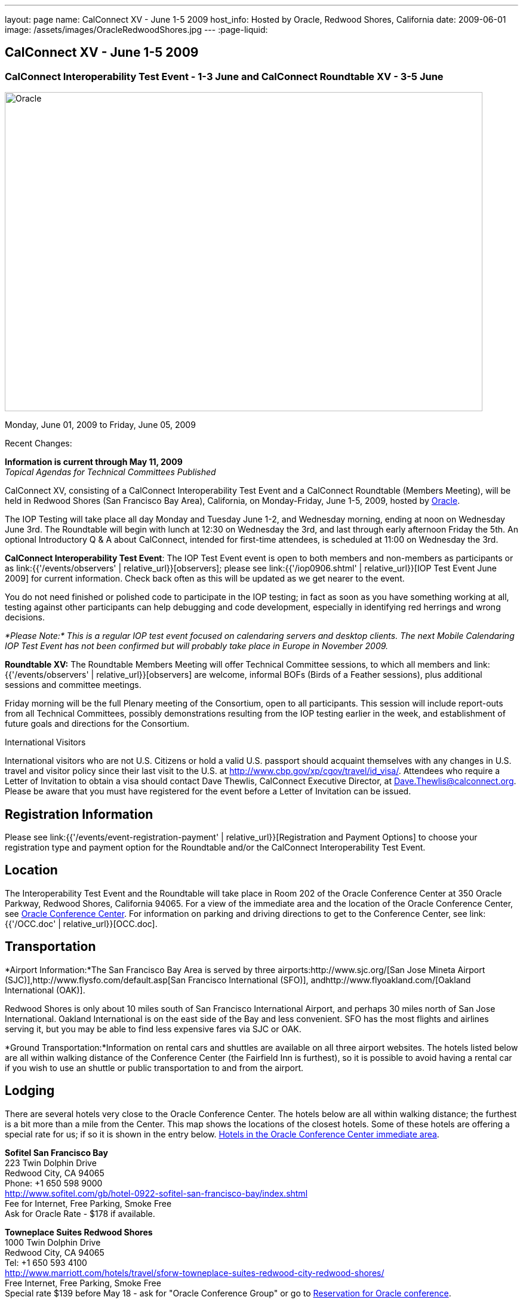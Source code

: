 ---
layout: page
name: CalConnect XV - June 1-5 2009
host_info: Hosted by Oracle, Redwood Shores, California
date: 2009-06-01
image: /assets/images/OracleRedwoodShores.jpg
---
:page-liquid:

== CalConnect XV - June 1-5 2009

=== CalConnect Interoperability Test Event - 1-3 June and CalConnect Roundtable XV - 3-5 June

[[intro]]
image:{{'/assets/images/OracleRedwoodShores.jpg' | relative_url }}[Oracle,
Redwood Shores, California,width=800,height=534]

Monday, June 01, 2009 to Friday, June 05, 2009

Recent Changes:

*Information is current through May 11, 2009* +
_Topical Agendas for Technical Committees Published_

CalConnect XV, consisting of a CalConnect Interoperability Test Event and a CalConnect Roundtable (Members Meeting), will be held in Redwood Shores (San Francisco Bay Area), California, on Monday-Friday, June 1-5, 2009, hosted by http://www.oracle.com[Oracle].

The IOP Testing will take place all day Monday and Tuesday June 1-2, and Wednesday morning, ending at noon on Wednesday June 3rd. The Roundtable will begin with lunch at 12:30 on Wednesday the 3rd, and last through early afternoon Friday the 5th. An optional Introductory Q & A about CalConnect, intended for first-time attendees, is scheduled at 11:00 on Wednesday the 3rd.

*CalConnect Interoperability Test Event*: The IOP Test Event event is open to both members and non-members as participants or as link:{{'/events/observers' | relative_url}}[observers]; please see link:{{'/iop0906.shtml' | relative_url}}[IOP Test Event June 2009] for current information. Check back often as this will be updated as we get nearer to the event.

You do not need finished or polished code to participate in the IOP testing; in fact as soon as you have something working at all, testing against other participants can help debugging and code development, especially in identifying red herrings and wrong decisions.

_*Please Note:* This is a regular IOP test event focused on calendaring servers and desktop clients. The next Mobile Calendaring IOP Test Event has not been confirmed but will probably take place in Europe in November 2009._

*Roundtable XV:* The Roundtable Members Meeting will offer Technical Committee sessions, to which all members and link:{{'/events/observers' | relative_url}}[observers] are welcome, informal BOFs (Birds of a Feather sessions), plus additional sessions and committee meetings.

Friday morning will be the full Plenary meeting of the Consortium, open to all participants. This session will include report-outs from all Technical Committees, possibly demonstrations resulting from the IOP testing earlier in the week, and establishment of future goals and directions for the Consortium.

International Visitors

International visitors who are not U.S. Citizens or hold a valid U.S. passport should acquaint themselves with any changes in U.S. travel and visitor policy since their last visit to the U.S. at http://www.cbp.gov/xp/cgov/travel/id_visa/[]. Attendees who require a Letter of Invitation to obtain a visa should contact Dave Thewlis, CalConnect Executive Director, at mailto:dave.thewlis@calconnect.org[Dave.Thewlis@calconnect.org]. Please be aware that you must have registered for the event before a Letter of Invitation can be issued.

[[registration]]
== Registration Information

Please see link:{{'/events/event-registration-payment' | relative_url}}[Registration and Payment Options] to choose your registration type and payment option for the Roundtable and/or the CalConnect Interoperability Test Event.

[[location]]
== Location

The Interoperability Test Event and the Roundtable will take place in Room 202 of the Oracle Conference Center at 350 Oracle Parkway, Redwood Shores, California 94065. For a view of the immediate area and the location of the Oracle Conference Center, see http://maps.google.com/maps?f=q&source=s_q&hl=en&geocode=&q=350+oracle+parkway,+redwood+shores,+CA&sll=37.531799,-122.264287&sspn=0.003233,0.006952&ie=UTF8&ll=37.532012,-122.266631&spn=0.006466,0.017982&t=h&z=17&iwloc=A[Oracle Conference Center]. For information on parking and driving directions to get to the Conference Center, see link:{{'/OCC.doc' | relative_url}}[OCC.doc].


[[transportation]]
== Transportation

*Airport Information:*The San Francisco Bay Area is served by three airports:http://www.sjc.org/[San Jose Mineta Airport (SJC)],http://www.flysfo.com/default.asp[San Francisco International (SFO)], andhttp://www.flyoakland.com/[Oakland International (OAK)].

Redwood Shores is only about 10 miles south of San Francisco International Airport, and perhaps 30 miles north of San Jose International. Oakland International is on the east side of the Bay and less convenient. SFO has the most flights and airlines serving it, but you may be able to find less expensive fares via SJC or OAK.

*Ground Transportation:*Information on rental cars and shuttles are available on all three airport websites. The hotels listed below are all within walking distance of the Conference Center (the Fairfield Inn is furthest), so it is possible to avoid having a rental car if you wish to use an shuttle or public transportation to and from the airport.

[[lodging]]
== Lodging

There are several hotels very close to the Oracle Conference Center. The hotels below are all within walking distance; the furthest is a bit more than a mile from the Center. This map shows the locations of the closest hotels. Some of these hotels are offering a special rate for us; if so it is shown in the entry below. http://maps.google.com/maps?f=l&source=s_q&hl=en&geocode=&q=category:%22Travel+-+Hotels%22&sll=37.0625,-95.677068&sspn=51.841773,76.552734&ie=UTF8&near=Redwood+Shores,+California&cd=2&ei=euPDSdTmBYSUiAParKWfAg&ll=37.522729,-122.256589&spn=0.024779,0.037379&z=15[Hotels in the Oracle Conference Center immediate area].


*Sofitel San Francisco Bay* +
223 Twin Dolphin Drive +
Redwood City, CA 94065 +
Phone: +1 650 598 9000 +
http://www.sofitel.com/gb/hotel-0922-sofitel-san-francisco-bay/index.shtml +
Fee for Internet, Free Parking, Smoke Free +
Ask for Oracle Rate - $178 if available.

*Towneplace Suites Redwood Shores* +
1000 Twin Dolphin Drive +
Redwood City, CA 94065 +
Tel: +1 650 593 4100 +
http://www.marriott.com/hotels/travel/sforw-towneplace-suites-redwood-city-redwood-shores/ +
Free Internet, Free Parking, Smoke Free +
Special rate $139 before May 18 - ask for "Oracle Conference Group" or go to http://www.marriott.com/hotels/travel/SFORW?groupCode=OCGOCGA&app=resvlink&fromDate=5/31/09&toDate=6/5/09[Reservation for Oracle conference].

*Extended Stay America* +
120 SEM Lane +
Belmont, CA 94002 +
Tel: +1 650 654 0344 +
http://www.extendedstayamerica.com/minisite/?hotelID=565 +
One time fee for Internet, Free Parking

*Hyatt Summerfield Suites Belmont* +
400 Concourse Drive +
Belmont, CA 94002 +
Phone: +1 650 591 8600 +
http://belmont.summerfieldsuites.hyatt.com/hyatt/hotels/summerfield/index.jsp +
Free Internet, Free Parking, Smoke Free, Free Shuttle +
Ask for Oracle Rate - $144 one bedroom suite, $194 two bedroom suite

*Fairfield Inn & Suites San Francisco San Carlos* +
599 Skyway Road +
San Carlos, CA 94070 +
Tel: +1 650 631 0777 +
http://www.marriott.com/hotels/travel/sfofs-fairfield-inn-and-suites-san-francisco-san-carlos/ +
Free Internet, Free Parking, Smoke Free +
Special Oracle rate of $119 before May 23. Book at the above URL and use group code CLECLEA for 2 Queen Beds or CLECLEB for 1 King Bed. If you call the hotel ask for the "Oracle Interop" rate.



[[test-schedule]]
== Test Event Schedule

The IOP Test Event begins at 0800 Monday morning and runs all day Monday and Tuesday, plus Wednesday morning. The Roundtable begins with lunch on Wednesday and runs until early afternoon on Friday. This schedule will be updated as we assign specific sessions to Technical Committees

A downloadable iCalendar.ics file with the entire schedule will be available once the specific sessions are scheduled.

[cols=3]
|===
3+| *CALCONNECT INTEROPERABILITY TEST EVENT*

a| *Monday 1 June* +
0800-0830 Opening Breakfast +
0830-1000 Testing +
1000-1030 Break +
1030-1230 Testing +
1230-1330 Lunch +
1330-1530 Testing +
1530-1600 BOFs/Break +
1600-1800 Testing

1930-2100 IOP Test Dinner +
http://www.bjsrestaurants.com/locationdetail.aspx?lcID=38[__BJ's Brewhouse Restaurant__], San Mateo
a| *Tuesday 2 June* +
0800-0830 Breakfast +
0830-1000 Testing +
1000-1030 Break +
1030-1230 Testing +
1230-1330 Lunch +
1330-1530 Testing +
1530-1600 Break +
1600-1800 Testing
a| *Wednesday 3 June* +
0800-0830 Breakfast +
0830-1000 Testing +
1000-1030 Break +
1030-1200 Testing +
1200-1230 Wrap-up +
1230 End of IOP Testing

1230-1330 Lunch/Opening^1^

3+|

|===



[[conference-schedule]]
== Conference Schedule

The IOP Test Event begins at 0800 Monday morning and runs all day Monday and Tuesday, plus Wednesday morning. The Roundtable begins with lunch on Wednesday and runs until early afternoon on Friday. This schedule will be updated as we assign specific sessions to Technical Committees

A downloadable iCalendar.ics file with the entire schedule will be available once the specific sessions are scheduled.

[cols=3]
|===
3+| *ROUNDTABLE XV*

a| *Wednesday 3 June* +
1100-1200 Introduction to CalConnect^2^ +
1230-1330 Lunch/Opening +
1315-1330 IOP Test Report +
1330-1430 TC RESOURCE +
1430-1530 TC MOBILE +
1530-1600 Break +
1600-1800 Shared Calendar Workshop

1800-1930 Welcome Reception^3^ +
__On site__, Hosted by Oracle
a| *Thursday 4 June* +
0800-0830 Breakfast +
0830-1030 TC CALDAV +
1030-1100 Break +
1100-1230 TC TIMEZONE +
1230-1330 Lunch +
1330-1500 TC iSCHEDULE +
1500-1600 TC FREEBUSY +
1600-1630 Break +
1630-1800 Steering Committee

1930-2130 Group Dinner^3^ +
http://mistraldining.com/[__Mistral Restaurant__], Redwood Shores
a| *Friday 5 June* +
0800-0830 Breakfast +
0830-0930 TC EVENTPUB +
0930-1030 TC XML +
1030-1100 Break +
1100-1200 TC USECASE +
1200-1230 TC Wrapup +
1230-1330 Working Lunch +
1230-1400 CalConnect Plenary Session +
1400 Close of Meeting

3+|
3+a|

^1^The Wednesday lunch is for all participants in the IOP Test Event and/or Roundtable

^2^The Introduction to CalConnect is an optional informal Q&A session for new attendees (observers or new member representatives)

^3^All Roundtable and/or IOP Test Event participants are invited to the Wednesday evening reception

^4^All Roundtable participants are invited to the group dinner on Thursday

Breakfast, lunch, and morning and afternoon breaks will be served to all participants in the Roundtable and the IOP test events and are included in your registration fees.

|===


[[agendas]]
=== Topical Agendas

[cols=2]
|===
a| *Shared Calendaring Workshop* Wed 1600-1800

1. Introduction +
- Overview of the problem, general terminology issues etc. +
2. Presentation of different shared calendar models in use today +
3. Discussion of end-user requirements +
4. Federated security and how it applies to sharing +
5. Brainstorm standards based solutions

*TC CALDAV* Thu 0830-1030

1. Progress and Status Update +
1.1 IETF +
1.2 CalConnect +
1.3 CalDAV Scheduling +
2. Open Discussions +
2.1 Calendaring and CalDAV Extensions +
3. Moving Forward +
3.1 Plan of Action +
3.2 Next Conference Calls

*TC EVENTPUB* Fri 0830-0930

1. Status of Resource spec +
2. Future of Technical Committee

*TC FREEBUSY* Thu 1500-1600

1. Status of TC +
2. Interop testing of Read Freebusy URL +
3. Brainstorming invitation/voting systems +
4. Next steps for TC

*TC IOPTEST* Wed 1315-1330

Review of IOP test participant findings

a| *TC iSCHEDULE* Thu 1330-1500

1. Open discussions +
1.1 iSchedule Deployment +
2. Moving Forward +
2.1 Plan of Action +
2.2 Next Conference Calls

*TC MOBILE* Wed 1430-1530

1. Introduction +
2. Mobile IOP Test Event Planning +
3. Mobile Calendaring Vision discussion and brainstorming +
4. Future of TC MOBILE

*TC RESOURCE* Wed 1330-1430

1. Why TC Resource? +
2. XML schema for Resource Data representation +
3. Next steps

*TC TIMEZONE* Thu 1100-1230

1. Presentation on current state of draft RFC +
2. Next steps +
2.1 Completion of draft +
2.2 Possible implementations and testing +
2.3 Securing data for the future

*TC USECASE* Fri 1100-1200

1. Completion of the Resource documents +
2. New usecases work: +
community calendar user set of usecases

*TC XML* Fri Feb 6 0930-1030

1. Review final submission to IETF +
2. Summarize and discuss IETF feedback, if any +
3. Discuss JSON format

|===

=== Scheduled BOFs

Requests for BOF sessions can be made at the Wednesday opening and known BOFs will be scheduled at that time. However spontaneous BOF sessions are welcome to be called at BOF session time during the Roundtable.